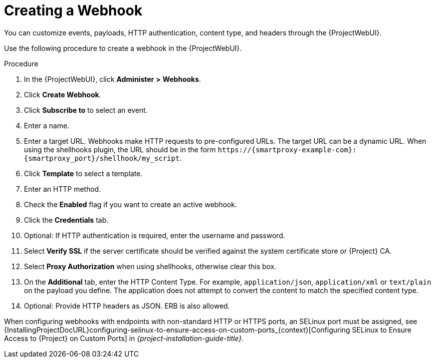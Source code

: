 [id="creating-a-webhook_{context}"]
= Creating a Webhook

You can customize events, payloads, HTTP authentication, content type, and headers through the {ProjectWebUI}.

Use the following procedure to create a webhook in the {ProjectWebUI}.

.Procedure
. In the {ProjectWebUI}, click *Administer* *>* *Webhooks*.
. Click *Create Webhook*.
. Click *Subscribe to* to select an event.
. Enter a name.
. Enter a target URL.
Webhooks make HTTP requests to pre-configured URLs.
The target URL can be a dynamic URL.
When using the shellhooks plugin, the URL should be in the form `\https://{smartproxy-example-com}:{smartproxy_port}/shellhook/my_script`.
. Click *Template* to select a template.
. Enter an HTTP method.
. Check the *Enabled* flag if you want to create an active webhook.
. Click the *Credentials* tab.
. Optional: If HTTP authentication is required, enter the username and password.
. Select *Verify SSL* if the server certificate should be verified against the system certificate store or {Project} CA.
. Select *Proxy Authorization* when using shellhooks, otherwise clear this box.
. On the *Additional* tab, enter the HTTP Content Type.
For example, `application/json`, `application/xml` or `text/plain` on the payload you define.
The application does not attempt to convert the content to match the specified content type.
. Optional: Provide HTTP headers as JSON.
ERB is also allowed.

ifndef::foreman-deb[]
When configuring webhooks with endpoints with non-standard HTTP or HTTPS ports, an SELinux port must be assigned, see {InstallingProjectDocURL}configuring-selinux-to-ensure-access-on-custom-ports_{context}[Configuring SELinux to Ensure Access to {Project} on Custom Ports] in _{project-installation-guide-title}_.
endif::[]
